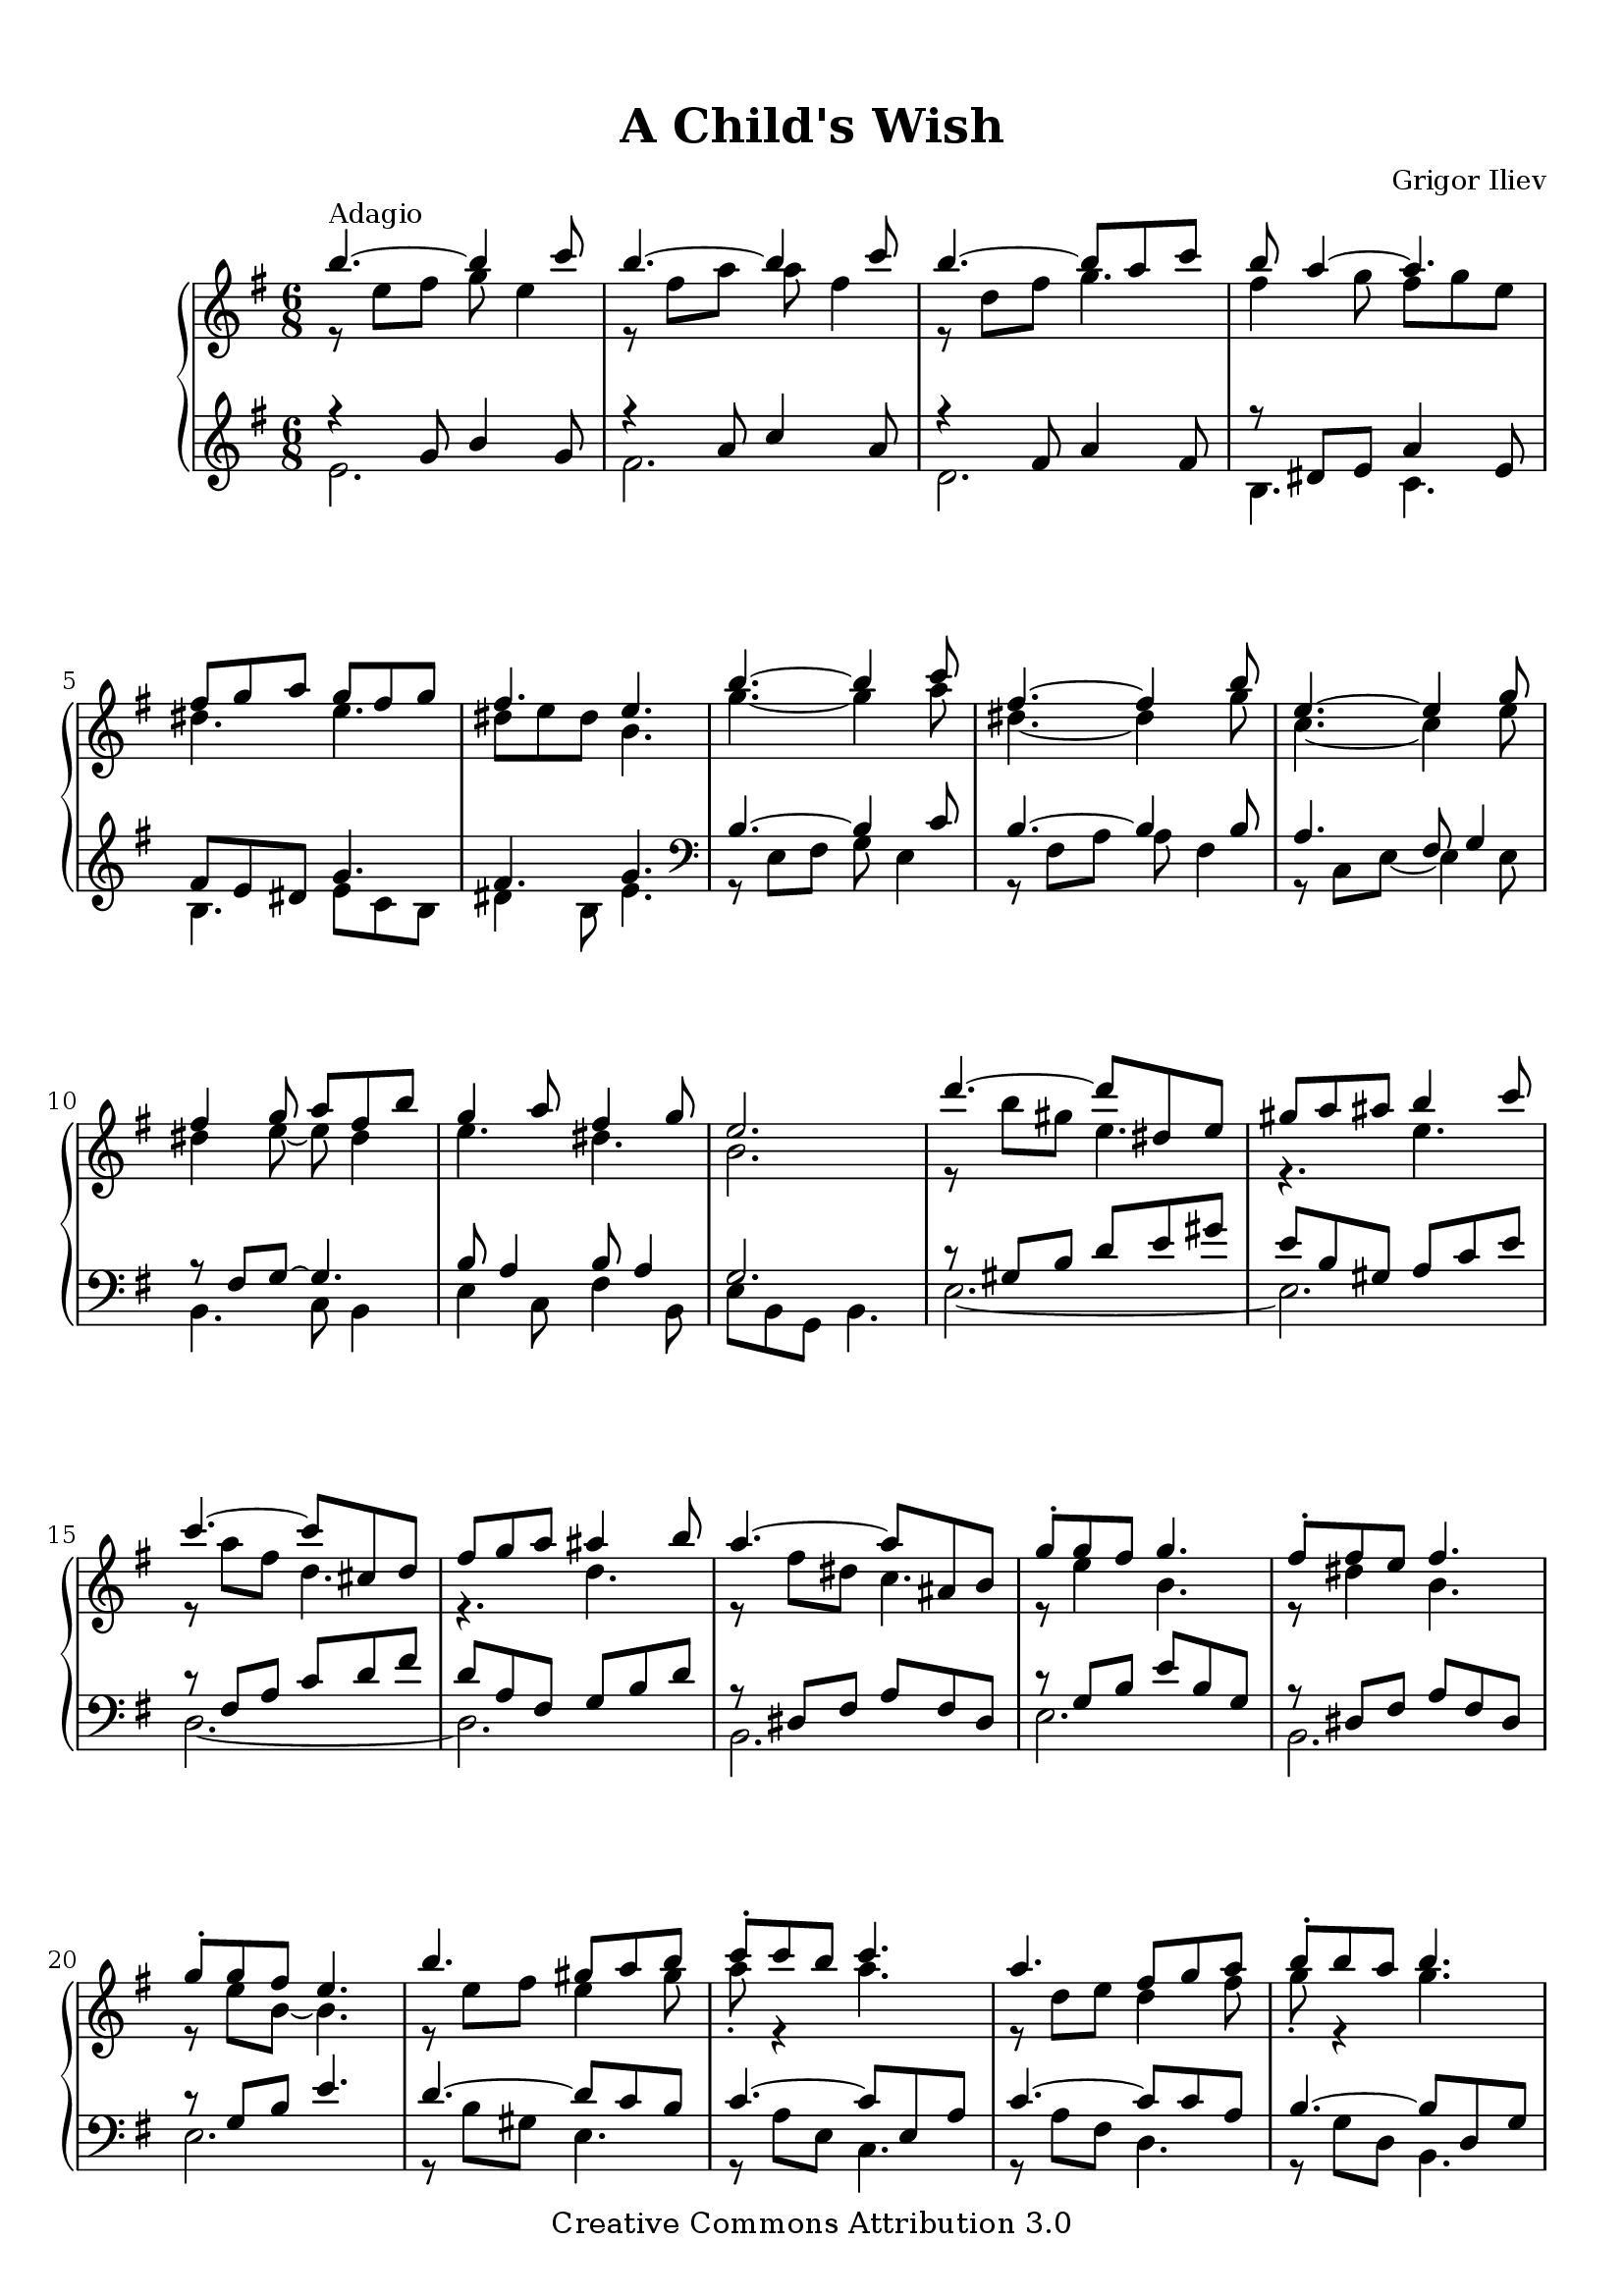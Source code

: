 %{
   Copyright (C) 2006 Grigor Iliev <info@grigoriliev.com>

   This work is licensed under the
   Creative Commons Attribution 3.0 License.
   To view a copy of this license, visit
   http://creativecommons.org/licenses/by/3.0/ or
   send a letter to Creative Commons, 543 Howard Street,
   5th Floor, San Francisco, California, 94105, USA.
%}

\version "2.16.1"

\paper {
  top-margin = 12
  bottom-margin = 8
  %{ In origin submission the author specified Times-Roman fonts.
     DejaVu is a reasonable (and free) substitution.
     -gl Wed Mar 20 10:43:57 2013
  %}
  myStaffSize = #20
  #(define fonts
    (make-pango-font-tree
     "DejaVu Serif"
     "DejaVu Sans"
     "DejaVu Mono" (/ myStaffSize 20)))
}

\book {
  \header {
    title = \markup { "A Child's Wish" }
    composer = \markup \override #'(font-size . -1) { "Grigor Iliev" }

    mutopiatitle = "A Child's Wish"
    mutopiacomposer = "IlievGK"
    mutopiainstrument = "Piano"
    date = "2006"
    source = "Grigor Iliev"
    style = "Classical"
    copyright = "Creative Commons Attribution 3.0"
    maintainer = "Grigor Iliev"
    maintainerEmail = "gr.iliev@gmail.com"
    maintainerWeb = "http://www.grigoriliev.com"
    moreInfo = "The composer has also recorded <a href=\"../ftp/IlievGK/A_Childs_Wish/A_Childs_Wish.mp3\">an MP3 of the piece</a>"

 footer = "Mutopia-2013/03/23-727"
 tagline = \markup { \override #'(box-padding . 1.0) \override #'(baseline-skip . 2.7) \box \center-column { \abs-fontsize #10 \line { Sheet music from \with-url #"http://www.MutopiaProject.org" \line { \concat { \abs-fontsize #8 www. \abs-fontsize #11 MutopiaProject \abs-fontsize #8 .org } \hspace #0.5 } • \hspace #0.5 \italic Free to download, with the \italic freedom to distribute, modify and perform. } \line { \abs-fontsize #10 \line { Typeset using \with-url #"http://www.LilyPond.org" \line { \concat { \abs-fontsize #8 www. \abs-fontsize #11 LilyPond \abs-fontsize #8 .org }} by \concat { \maintainer . } \hspace #0.5 Copyright © 2013. \hspace #0.5 Reference: \footer } } \line { \abs-fontsize #8 \line { Licensed under the Creative Commons Attribution 3.0 (Unported) License, for details \concat { see: \hspace #0.3 \with-url #"http://creativecommons.org/licenses/by/3.0" http://creativecommons.org/licenses/by/3.0 } } } } }
  }

  \score {

    \new PianoStaff \with {
%      \override VerticalAlignment #'forced-distance = #11
    } <<
      \new Staff {
        \key e \minor \time 6/8
        %1
        << { b''4.^\markup { \override #'(font-size . -1) { "Adagio" } }~ b''4 c'''8 } \\ { r8 e'' fis'' g'' e''4 } >>
        << { b''4.~ b''4 c'''8 } \\ { r8 fis'' a'' a'' fis''4 } >>
        << { b''4.~ b''8 a'' c''' } \\ { r8 d'' fis'' g''4. } >>
        << { b''8 a''4~ a''4. } \\ { fis''4 g''8 fis'' g'' e'' } >>
        \break
        %5
        << { fis''8 g'' a'' g'' fis'' g'' } \\ { dis''4. e''4. } >>
        << { fis''4. e''4. } \\ { dis''8 e'' dis'' b'4. } >>
        << { b''4.~ b''4 c'''8 } \\ { g''4.~ g''4 a''8 } >>
        << { fis''4.~ fis''4 b''8 } \\ { dis''4.~ dis''4 g''8 } >>
        %9
        << { e''4.~ e''4 g''8 } \\ { c''4.~ c''4 e''8 } >>
        \break
        << { fis''4 g''8 a'' fis'' b'' } \\ { dis''4 e''8~ e''8 dis''4 } >>
        << { g''4 a''8 fis''4 g''8 } \\ { e''4. dis''4. } >>
        << { e''2. } \\ { b'2. } >>
        %13
        << { d'''4.~ d'''8 dis'' e'' } \\ { r8 b'' gis'' e''4. } >>
        << { gis''8 a'' ais'' b''4 c'''8 } \\ { r4. e'' } >>
        \break
        << { c'''4.~ c'''8 cis'' d'' } \\ { r8 a'' fis'' d''4. } >>
        << { fis''8 g'' a'' ais''4 b''8 } \\ { r4. d'' } >>
        %17
        << { a''4.~ a''8 ais' b' } \\ { r8 fis'' dis'' c''4. } >>
        << { g''8-. g'' fis'' g''4. } \\ { r8 e''4 b'4. } >>
        << { fis''8-. fis'' e'' fis''4. } \\ { r8 dis''4 b'4. } >>
        \break
        << { g''8-. g'' fis'' e''4. } \\ { r8 e'' b'~ b'4. } >>
        %21
        << { b''4. gis''8 a'' b'' } \\ { r8 e'' fis'' e''4 gis''8 } >>
        << { c'''8-. c''' b'' c'''4. } \\ { a''8-. r4 a''4. } >>
        << { a''4. fis''8 g'' a'' } \\ { r8 d'' e'' d''4 fis''8 } >>
        << { b''8-. b'' a'' b''4. } \\ { g''8-. r4 g''4. } >>
        \pageBreak
        %25
        << \grace s8 s2. << {  \acciaccatura { a''16[ b''] } a''4.~ a''8 ais' b' } \\ { r8 fis'' dis'' c''4. } >> >>
        << { g''8 fis'' b'' e''4  \acciaccatura a''8 g''8 } \\ { r2. } >>
        << { fis''4.~ fis''8 fis' g' } \\ { r8 ais' b' c''4. } >>
        << { e'4. e''4. } \\ { e'4. b'4. } >>
        \key e \major \break
        %29
        << { b''4.~ b''4 cis'''8 } \\ { r8 e'' fis'' gis'' e''4 } >>
        << { b''4.~ b''4 cis'''8 } \\ { r8 dis'' a'' a'' fis''4 } >>
        << { b''4.~ b''8 a'' cis''' } \\ { r8 d'' fis'' gis''4. } >>
        << { b''4. a''4 a''8 } \\ { r8 cis'' e'' r8 cis''4 } >>
        %33
        << { gis''4.~ gis''4 a''8 } \\ { r8 cis'' dis'' e'' cis''4 } >>
        \break
        << { gis''4.~ gis''4 a''8 } \\ { r8 dis'' fis'' fis'' dis''4 } >>
        << { gis''4.~ gis''4 a''8 } \\ { r8 bis' cis'' dis'' e''4 } >>
        << \grace s8 s2. << {  \acciaccatura { a''16[ b''] } a''8 gis'' fis'' eis'' d'' cis'' } \\ { r2. } >> >>
        %37
        << \grace s8 s2. << { fis''8 cis'' a'' \acciaccatura { a''16[ b''] } a''8 gis'' b'' } \\ { r8 b'4 r4 d''8 } >> >>
        \break
        << \grace s8 s2. << { \acciaccatura gis''8 fis''8 eis'' a'' gis'' b'' d'' } \\ { r4 d''8 r4. } >> >>
        << \grace s8 s2. << { \acciaccatura e''8 d''4 cis''8 a''4 gis''8 } \\ { r4. r8 b'4 } >> >>
        << \grace s8 s2. << { \acciaccatura gis''8 fis''8 e'' dis'' e'' dis'' fis'' } \\ { bis'4. b'4. } >> >>
        %41
        << \grace s8 s2. << { e''8 dis'' fis'' \acciaccatura fis''8 e''8 dis'' fis'' } \\ { ais'4. b'4 a'8 } >> >>
        << { e''2. } \\ { b'2. } >> \key e \minor
        \break
        << { b''4.~ b''4 c'''8 } \\ { g''4.~ g''4 a''8 } >>
        << { fis''4.~ fis''4 b''8 } \\ { dis''4.~ dis''4 g''8 } >>
        %45
        << { e''4.~ e''4 g''8 } \\ { c''4.~ c''4 e''8 } >>
        << { fis''4 g''8 a'' fis'' b'' } \\ { dis''4 e''8~ e''8 dis''4 } >>
        \pageBreak
        << { g''4 a''8 fis''4 g''8 } \\ { e''4. dis''4. } >>
        << { e''2. } \\ { b'2. } >>
        %49
        << { d'''4.~ d'''8 dis'' e'' } \\ { r8 b'' gis'' e''4. } >>
        << { gis''8 a'' ais'' b''4 c'''8 } \\ { r4. e'' } >>
        \break
        << { c'''4.~ c'''8 cis'' d'' } \\ { r8 a'' fis'' d''4. } >>
        << { fis''8 g'' a'' ais''4 b''8 } \\ { r4. d'' } >>
        %53
        << { a''4.~ a''8 ais' b' } \\ { r8 fis'' dis'' c''4. } >>
        << { g''8-. g'' fis'' g''4. } \\ { r8 e''4 b'4. } >>
        << { fis''8-. fis'' e'' fis''4. } \\ { r8 dis''4 b'4. } >>
        \break
        << { g''8-. g'' fis'' e''4. } \\ { r8 e'' b'~ b'4. } >>
        %57
        << { b''4. gis''8 a'' b'' } \\ { r8 e'' fis'' e''4 gis''8 } >>
        << { c'''8-. c''' b'' c'''4. } \\ { a''8-. r4 a''4. } >>
        << { a''4. fis''8 g'' a'' } \\ { r8 d'' e'' d''4 fis''8 } >>
        << { b''8-. b'' a'' b''4. } \\ { g''8-. r4 g''4. } >>
        \break
        %61
        << \grace s8 s2. << {  \acciaccatura { a''16[ b''] } a''4.~ a''8 ais' b' } \\ { r8 fis'' dis'' c''4. } >> >>
        << { g''8 fis'' b'' e''4  \acciaccatura a''8 g''8 } \\ { r2. } >>
        << { fis''4.~ fis''8 fis' g' } \\ { r8 ais' b' c''4. } >>
        << { e'2. } \\ { e'2. } >>
        %65
        << { b''4.~ b''4 c'''8 } \\ { r8 e'' fis'' g'' e''4 } >>
        \break
        << { b''4.~ b''4 c'''8 } \\ { r8 fis'' a'' a'' fis''4 } >>
        << { b''4.~ b''8 a'' c''' } \\ { r8 d'' fis'' g''4. } >>
        << { b''8 a''4~ a''4. } \\ { fis''4 g''8 fis'' g'' e'' } >>
        %69
        << { fis''8 g'' a'' g'' fis'' g'' } \\ { dis''4. e''4. } >>
        << { fis''4. e''4. } \\ { dis''8 e'' dis'' b'4. } >> \bar "|."
      }

      \new Staff {
        \key e \minor
        %1
        << { r4 g'8 b'4 g'8 } \\ { e'2. } >>
        << { r4 a'8 c''4 a'8 } \\ { fis'2. } >>
        << { r4 fis'8 a'4 fis'8 } \\ { d'2. } >>
        << { r8 dis'8 e'8 a'4 e'8 } \\ { b4. c'4. } >>
        %5
        << { fis'8 e' dis' g'4. } \\ { b4. e'8 c' b } >>
        << { fis'4. g' } \\ { dis'4 b8 e'4. } >> \clef bass
        << { b4.~ b4 c'8 } \\ { r8 e fis g e4 } >>
        << { b4.~ b4 b8 } \\ { r8 fis a a fis4 } >>
        %9
        << { a4. fis8 g4 } \\ { r8 c e~ e4 e8 } >>
        << { r8 fis g~ g4. } \\ { b,4. c8 b,4 } >>
        << { b8 a4 b8 a4 } \\ { e4 c8 fis4 b,8 } >>
        << { g2. } \\ { e8 b, g, b,4. } >>
        %13
        << { r8 gis b d' e' gis' } \\ { e2.~ } >>
        << { e'8 b gis a c' e' } \\ { e2. } >>
        << { r8 fis a c' d' fis' } \\ { d2.~ } >>
        << { d'8 a fis g b d' } \\ { d2. } >>
        %17
        << { r8 dis fis a fis dis } \\ { b,2. } >>
        << { r8 g b e' b g } \\ { e2. } >>
        << { r8 dis fis a fis dis } \\ { b,2. } >>
        << { r8 g b e'4. } \\ { e2. } >>
        %21
        << { d'4.~ d'8 c' b } \\ { r8 b gis e4. } >>
        << { c'4.~ c'8 e a } \\ { r8 a e c4. } >>
        << { c'4.~ c'8 c' a } \\ { r8 a fis d4. } >>
        << { b4.~ b8 d g } \\ { r8 g d b,4. } >>
        %25
        << { r8 dis fis a fis dis } \\ { b,2. } >>
        << { r8 g b e' b g } \\ { e2. } >>
        << { r8 dis fis a fis dis } \\ { b,2. } >>
        << { r8 g b g'4. } \\ { e4. e'4. } >>
        \key e \major  \clef treble
        %29
        << { r4 gis'8 b'4 gis'8 } \\ { e'2. } >>
        << { r4 a'8 cis''4 a'8 } \\ { fis'2. } >>
        << { r4 gis'8 b'4 gis'8 } \\ { d'2. } >>
        << { r4 cis'8 fis'4. } \\ { a4.~ a4 dis'8 } >>
        %33
        << { r4 e'8 gis'4 e'8 } \\ { cis'2. } >>
        << { r4 dis'8 fis'4 dis'8 } \\ { bis2. } >>
        << { r4 dis'8 fis'4 dis'8 } \\ { b2. } >>
        << { d'4 b8 d'4 b8 } \\ { gis2. } >>
        %37
        << { r8 a cis' d' b fis' } \\ { fis4. gis } >>
        << { r8 eis' b' r8 d' fis' } \\ { cis'4. b } >>  \clef bass
        << { r8 cis' e' r a cis' } \\ { a4. fis } >>
        << { r8 gis bis e gis cis' } \\ { dis4. cis } >>
        %41
        << { r8 cis' e' a fis4 } \\ { fis4. r4 b,8 } >>
        << { gis'2. } \\ { e2. } >> \key e \minor
        << { b4.~ b4 c'8 } \\ { r8 e fis g e4 } >>
        << { b4.~ b4 b8 } \\ { r8 fis a a fis4 } >>
        %45
        << { a4. fis8 g4 } \\ { r8 c e~ e4 e8 } >>
        << { r8 fis g~ g4. } \\ { b,4. c8 b,4 } >>
        << { b8 a4 b8 a4 } \\ { e4 c8 fis4 b,8 } >>
        << { g2. } \\ { e8 b, g, e,4. } >>
        %49
        << { r8 gis b d' e' gis' } \\ { e2.~ } >>
        << { e'8 b gis a16 c' b c' e c' } \\ { e2. } >>
        << { r8 fis a c' d' fis' } \\ { d2.~ } >>
        << { d'8 a fis g16 b a b fis b } \\ { d2. } >>
        %53
        << { r8 dis fis a fis dis } \\ { b,2. } >>
        << { r8 g b b16 e' g b e8 } \\ { e2. } >>
        << { r8 dis fis b16 dis' fis a dis8 } \\ { b,2. } >>
        << { r8 g b e'4. } \\ { e2. } >>
        %57
        << { d'4.~ d'8 c' b } \\ { r8 b gis e4. } >>
        << { c'4. c'16 e' a c' e8 } \\ { r8 a e8~ e4 e8 } >>
        << { c'4.~ c'8 c' a } \\ { r8 a fis d4. } >>
        << { b4. b16 d' g b d8 } \\ { r8 g d~ d4 d8 } >>
        %61
        << { r8 dis fis a fis dis } \\ { b,2. } >>
        << { r8 g b e' b g } \\ { e2. } >>
        << { r8 dis fis a fis dis } \\ { b,2. } >>
        << { ais16 b fis g e8~ e4. } \\ { r2. } >> \clef treble
        %65
        << { r4 g'8 b'4 g'8 } \\ { e'2. } >>
        << { r4 a'8 c''4 a'8 } \\ { fis'2. } >>
        << { r4 fis'8 a'4 fis'8 } \\ { d'2. } >>
        << { r8 dis'8 e'8 a'4 e'8 } \\ { b4. c'4. } >>
        %69
        << { fis'8 e' dis' g'4. } \\ { b4. e'8 c' b } >>
        << { fis'4. g' } \\ { dis'4 b8 e'4. } >>
      }
    >>

    \layout { }

  \midi {
    \tempo 4. = 54
    }
  }
}
